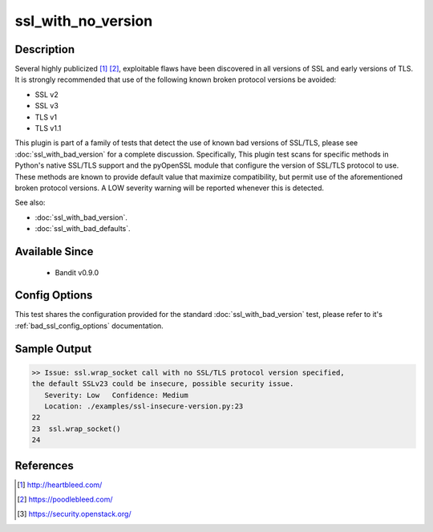 
ssl_with_no_version
===================

Description
-----------
Several highly publicized [1]_ [2]_, exploitable flaws have been discovered in
all versions of SSL and early versions of TLS. It is strongly recommended that
use of the following known broken protocol versions be avoided:

- SSL v2
- SSL v3
- TLS v1
- TLS v1.1

This plugin is part of a family of tests that detect the use of known bad
versions of SSL/TLS, please see :doc:`ssl_with_bad_version` for a complete
discussion. Specifically, This plugin test scans for specific methods in
Python's native SSL/TLS support and the pyOpenSSL module that configure the
version of SSL/TLS protocol to use. These methods are known to provide default
value that maximize compatibility, but permit use of the aforementioned broken
protocol versions. A LOW severity warning will be reported whenever this is
detected.

See also:

- :doc:`ssl_with_bad_version`.
- :doc:`ssl_with_bad_defaults`.


Available Since
---------------
 - Bandit v0.9.0

Config Options
--------------
This test shares the configuration provided for the standard
:doc:`ssl_with_bad_version` test, please refer to it's
:ref:`bad_ssl_config_options` documentation.

Sample Output
-------------
.. code-block:: none

    >> Issue: ssl.wrap_socket call with no SSL/TLS protocol version specified,
    the default SSLv23 could be insecure, possible security issue.
       Severity: Low   Confidence: Medium
       Location: ./examples/ssl-insecure-version.py:23
    22
    23  ssl.wrap_socket()
    24

References
----------
.. [1] http://heartbleed.com/
.. [2] https://poodlebleed.com/
.. [3] https://security.openstack.org/
